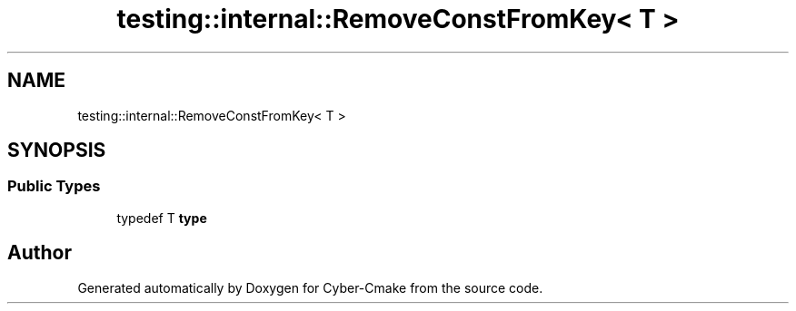 .TH "testing::internal::RemoveConstFromKey< T >" 3 "Sun Sep 3 2023" "Version 8.0" "Cyber-Cmake" \" -*- nroff -*-
.ad l
.nh
.SH NAME
testing::internal::RemoveConstFromKey< T >
.SH SYNOPSIS
.br
.PP
.SS "Public Types"

.in +1c
.ti -1c
.RI "typedef T \fBtype\fP"
.br
.in -1c

.SH "Author"
.PP 
Generated automatically by Doxygen for Cyber-Cmake from the source code\&.
